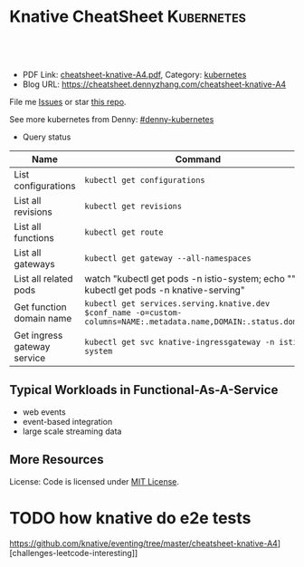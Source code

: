 * Knative CheatSheet                                                     :Kubernetes:
:PROPERTIES:
:type:     kubernetes
:export_file_name: cheatsheet-knative-A4.pdf
:END:

#+BEGIN_HTML
<a href="https://github.com/dennyzhang/cheatsheet-knative-A4"><img align="right" width="200" height="183" src="https://www.dennyzhang.com/wp-content/uploads/denny/watermark/github.png" /></a>
<div id="the whole thing" style="overflow: hidden;">
<div style="float: left; padding: 5px"> <a href="https://www.linkedin.com/in/dennyzhang001"><img src="https://www.dennyzhang.com/wp-content/uploads/sns/linkedin.png" alt="linkedin" /></a></div>
<div style="float: left; padding: 5px"><a href="https://github.com/dennyzhang"><img src="https://www.dennyzhang.com/wp-content/uploads/sns/github.png" alt="github" /></a></div>
<div style="float: left; padding: 5px"><a href="https://www.dennyzhang.com/slack" target="_blank" rel="nofollow"><img src="https://slack.dennyzhang.com/badge.svg" alt="slack"/></a></div>
</div>

<br/><br/>
<a href="http://makeapullrequest.com" target="_blank" rel="nofollow"><img src="https://img.shields.io/badge/PRs-welcome-brightgreen.svg" alt="PRs Welcome"/></a>
#+END_HTML

- PDF Link: [[https://github.com/dennyzhang/cheatsheet-knative-A4/blob/master/cheatsheet-knative-A4.pdf][cheatsheet-knative-A4.pdf]], Category: [[https://cheatsheet.dennyzhang.com/category/kubernetes/][kubernetes]]
- Blog URL: https://cheatsheet.dennyzhang.com/cheatsheet-knative-A4

File me [[https://github.com/dennyzhang/cheatsheet-knative-A4/issues][Issues]] or star [[https://github.com/DennyZhang/cheatsheet-knative-A4][this repo]].

See more kubernetes from Denny: [[https://github.com/topics/denny-kubernetes][#denny-kubernetes]]

- Query status

| Name                        | Command                                                                                                           |
|-----------------------------+-------------------------------------------------------------------------------------------------------------------|
| List configurations         | =kubectl get configurations=                                                                                      |
| List all revisions          | =kubectl get revisions=                                                                                           |
| List all functions          | =kubectl get route=                                                                                               |
| List all gateways           | =kubectl get gateway --all-namespaces=                                                                            |
| List all related pods       | watch "kubectl get pods -n istio-system; echo "\n"; kubectl get pods -n knative-serving"                          |
| Get function domain name    | =kubectl get services.serving.knative.dev $conf_name -o=custom-columns=NAME:.metadata.name,DOMAIN:.status.domain= |
| Get ingress gateway service | =kubectl get svc knative-ingressgateway -n istio-system=                                                          |

** Typical Workloads in Functional-As-A-Service
- web events
- event-based integration
- large scale streaming data
** CRD Knative event has created                                   :noexport:
 https://github.com/knative/eventing/tree/master/cheatsheet-knative-A4][challenges-leetcode-interesting]]
 | CRD Name           | Summary |
 |--------------------+---------|
 | bus                |         |
 | channel            |         |
 | clusterbus         |         |
 | clustereventsource |         |
 | clustereventsource |         |
 | eventsource        |         |
 | eventtype          |         |
 | feed               |         |
 | flow               |         |
 | subscription       |         |

** More Resources
License: Code is licensed under [[https://www.dennyzhang.com/wp-content/mit_license.txt][MIT License]].
#+BEGIN_HTML
<a href="https://www.dennyzhang.com"><img align="right" width="201" height="268" src="https://raw.githubusercontent.com/USDevOps/mywechat-slack-group/master/images/denny_201706.png"></a>
<a href="https://www.dennyzhang.com"><img align="right" src="https://raw.githubusercontent.com/USDevOps/mywechat-slack-group/master/images/dns_small.png"></a>

<a href="https://www.linkedin.com/in/dennyzhang001"><img align="bottom" src="https://www.dennyzhang.com/wp-content/uploads/sns/linkedin.png" alt="linkedin" /></a>
<a href="https://github.com/dennyzhang"><img align="bottom"src="https://www.dennyzhang.com/wp-content/uploads/sns/github.png" alt="github" /></a>
<a href="https://www.dennyzhang.com/slack" target="_blank" rel="nofollow"><img align="bottom" src="https://slack.dennyzhang.com/badge.svg" alt="slack"/></a>
#+END_HTML
* Deploy knative on minikube                                       :noexport:
** basic use
- Knative requires a Kubernetes cluster v1.10 or newer. kubectl v1.10 is also required.

#+BEGIN_EXAMPLE
The following Knative components are currently available:

- Build - Source-to-container build orchestration
- Eventing - Management and delivery of events
- Serving - Request-driven compute that can scale to zero
#+END_EXAMPLE

https://github.com/knative/docs/tree/master/cheatsheet-knative-A4][challenges-leetcode-interesting]]
#+BEGIN_EXAMPLE

Knative Serving defines a set of objects as Kubernetes Custom Resource Definitions (CRDs). These objects are used to define and control how your serverless workload behaves on the cluster:

- Service: The service.serving.knative.dev resource automatically manages the whole lifecycle of your workload. It controls the creation of other objects to ensure that your app has a route, a configuration, and a new revision for each update of the service. Service can be defined to always route traffic to the latest revision or to a pinned revision.
- Route: The route.serving.knative.dev resource maps a network endpoint to a one or more revisions. You can manage the traffic in several ways, including fractional traffic and named routes.
- Configuration: The configuration.serving.knative.dev resource maintains the desired state for your deployment. It provides a clean separation between code and configuration and follows the Twelve-Factor App methodology. Modifying a configuration creates a new revision.
- Revision: The revision.serving.knative.dev resource is a point-in-time snapshot of the code and configuration for each modification made to the workload. Revisions are immutable objects and can be retained for as long as useful.
#+END_EXAMPLE
** Benefits
Benefits from severless:
- Cost saving: Infra will be shutdown if no requests
- Minimum maintainance: Infra and application is decoupled, and SRE effort are delegated
- Serve different version of one API
** Useful tips
- kubectl describe services.serving.knative.dev helloworld-go2

- watch "kubectl get pods -n istio-system; echo "\n"; kubectl get pods -n knative-serving"

- kubectl get pods -n knative-serving

#+BEGIN_EXAMPLE
 /Users/zdenny  kubectl describe services.serving.knative.dev helloworld-go2                                                                          ✔ 0
Name:         helloworld-go2
Namespace:    default
Labels:       <none>
Annotations:  kubectl.kubernetes.io/last-applied-configuration={"apiVersion":"serving.knative.dev/v1alpha1","kind":"Service","metadata":{"annotations":{},"name":"helloworld-go2","namespace":"default"},"spec":{"runL...
API Version:  serving.knative.dev/v1alpha1
Kind:         Service
Metadata:
 Cluster Name:
 Creation Timestamp:  2018-07-26T06:50:32Z
 Generation:          1
 Resource Version:    4814
 Self Link:           /apis/serving.knative.dev/v1alpha1/namespaces/default/services/helloworld-go2
 UID:                 313a146e-90a0-11e8-b2c6-080027a8db9e
Spec:
 Generation:  1
 Run Latest:
   Configuration:
     Revision Template:
       Metadata:
         Creation Timestamp:  <nil>
       Spec:
         Concurrency Model:  Multi
         Container:
           Env:
             Name:   TARGET
             Value:  Go Sample v2
           Image:    docker.io/denny/helloworld-go
           Name:
           Resources:
Status:
 Conditions:
   Last Transition Time:        2018-07-26T06:50:34Z
   Message:                     Revision "helloworld-go2-00001" failed with message: "UNAUTHORIZED: \"authentication required\"".
   Reason:                      RevisionFailed
   Status:                      False
   Type:                        ConfigurationsReady
   Last Transition Time:        2018-07-26T06:50:53Z
   Message:                     Configuration "helloworld-go2" does not have any ready Revision.
   Reason:                      RevisionMissing
   Status:                      False
   Type:                        RoutesReady
   Last Transition Time:        2018-07-26T06:51:23Z
   Message:                     Configuration "helloworld-go2" does not have any ready Revision.
   Reason:                      RevisionMissing
   Status:                      False
   Type:                        Ready
 Domain:                        helloworld-go2.default.example.com
 Domain Internal:               helloworld-go2.default.svc.cluster.local
 Latest Created Revision Name:  helloworld-go2-00001
 Observed Generation:           1
#+END_EXAMPLE
** hello world setup
*** Install virtualbox, minikube
*** Start infra
https://github.com/knative/docs/blob/master/install/Knative-with-Minikube.md#installing-knative-serving

- Start minikube vm
#+BEGIN_EXAMPLE
minikube start --memory=8192 --cpus=4 \
  --kubernetes-version=v1.10.5 \
  --vm-driver=virtualbox \
  --bootstrapper=kubeadm \
  --extra-config=controller-manager.cluster-signing-cert-file="/var/lib/localkube/certs/ca.crt" \
  --extra-config=controller-manager.cluster-signing-key-file="/var/lib/localkube/certs/ca.key" \
  --extra-config=apiserver.admission-control="LimitRanger,NamespaceExists,NamespaceLifecycle,ResourceQuota,ServiceAccount,DefaultStorageClass,MutatingAdmissionWebhook"
#+END_EXAMPLE

- Check status
#+BEGIN_EXAMPLE
Every 1.0s: kubectl get pods -n istio-system                                                                                                          zdenny-a02.vmware.com: Wed Jul 25 23:29:20 2018

NAME                                       READY     STATUS      RESTARTS   AGE
istio-citadel-7bdc7775c7-ssdkj             1/1       Running     0          15m
istio-cleanup-old-ca-gw2sk                 0/1       Completed   0          15m
istio-egressgateway-795fc9b47-hsqrd        1/1       Running     0          15m
istio-ingress-84659cf44c-5vtzd             1/1       Running     0          15m
istio-ingressgateway-7d89dbf85f-nkcbc      1/1       Running     0          15m
istio-mixer-post-install-cjxsx             0/1       Completed   0          15m
istio-pilot-66f4dd866c-5q7kv               2/2       Running     0          15m
istio-policy-76c8896799-29trn              2/2       Running     0          15m
istio-sidecar-injector-645c89bc64-mv99l    1/1       Running     0          15m
istio-statsd-prom-bridge-949999c4c-rqngn   1/1       Running     0          15m
istio-telemetry-6554768879-mjqjw           2/2       Running     0          15m
#+END_EXAMPLE
*** Deploy a sample application
https://github.com/knative/docs/blob/master/serving/samples/helloworld-go/README.md

https://github.com/knative/docs/blob/master/install/getting-started-knative-app.md

- Build docker image
#+BEGIN_EXAMPLE
docker build -t denny/knative:helloworld_go .

docker push denny/knative:helloworld_go
#+END_EXAMPLE

- Create service
#+BEGIN_EXAMPLE
kubectl apply -f service.yaml

kubectl get svc knative-ingressgateway -n istio-system

kubectl get services.serving.knative.dev helloworld-go  -o=custom-columns=NAME:.metadata.name,DOMAIN:.status.domain
#+END_EXAMPLE

- Get Access IP, since we're using NodePort, instead of loadbalance service

#+BEGIN_EXAMPLE
echo $(minikube ip):$(kubectl get svc knative-ingressgateway -n istio-system -o 'jsonpath={.spec.ports[?(@.port==80)].nodePort}')
#+END_EXAMPLE

https://github.com/knative/docs/blob/master/install/getting-started-knative-app.md

- Validate the service
#+BEGIN_EXAMPLE
curl -I -H "Host: helloworld-go.default.example.com" http://10.0.2.15:32380
#+END_EXAMPLE

* Interesting Observations With Knative local test                 :noexport:
** DONE [#A] get pods stucks in ContainerCreating state: takes more than 15 minutes (Nowhere to check what is going on)
   CLOSED: [2018-07-25 Wed 23:35]
** DONE [#A] Since pod will be created on-demand, the first request of warm-up takes 11 seconds (It's too slow for real usage)
   CLOSED: [2018-07-27 Fri 09:38]
#+BEGIN_EXAMPLE
$ time  curl  -H "Host: helloworld-go4.default.example.com" http://${IP_ADDRESS}
Hello World: Go Sample v4!

real	0m11.426s
user	0m0.003s
sys	0m0.001s
#+END_EXAMPLE
** TODO How I can customize how many pods to serve my given function? (Not all functions are equally important)
** DONE minikube start: is super slow: more than 10 minutes to deploy
   CLOSED: [2018-07-25 Wed 23:36]
** DONE knative serving deployment takes more than 5 minutes
   CLOSED: [2018-07-25 Wed 23:35]
** DONE Istio yaml and Knative Serving yaml files are super long: 3K-16.7K lines
   CLOSED: [2018-07-27 Fri 09:54]
https://github.com/knative/docs/blob/master/install/Knative-with-Minikube.md#installing-istio

https://github.com/knative/docs/blob/master/install/Knative-with-Minikube.md#installing-knative-serving
** #  --8<-------------------------- separator ------------------------>8-- :noexport:
** TODO How Knative build works?
https://github.com/knative/build
https://medium.com/@pczarkowski/introduction-to-knative-b93a0b9aeeef
** TODO [#A] How to avoid build docker image manually: source-to-container :IMPORTANT:
** TODO Example: use lambda to get logs: https://github.com/knative/docs/tree/master/cheatsheet-knative-A4][challenges-leetcode-interesting]]
** TODO [#A] How many CRD knative uses, and what we can learn from them? :IMPORTANT:
- route, revisions, configurations, gateway
** TODO How knative run CRD controller in HA way
** #  --8<-------------------------- separator ------------------------>8-- :noexport:
** TODO Why we need to label the default namespace? 
https://github.com/knative/docs/blob/master/install/Knative-with-GKE.md
#+BEGIN_EXAMPLE
kubectl label namespace default istio-injection=enabled
#+END_EXAMPLE
** TODO app stucks in PodInitializing for quite a while
helloworld-go3-00001-autoscaler-69487d9986-bwcqs

kubectl get pods -n knative-serving

#+BEGIN_EXAMPLE
Every 2.0s: kubectl get pods -n knative-serving                                                                                                      zdenny-a02.vmware.com: Wed Jul 25 23:59:55 2018

NAME                                               READY     STATUS            RESTARTS   AGE
activator-5f78d674df-q2xkv                         2/2       Running           0          29m
autoscaler-5787568ff8-7558j                        2/2       Running           0          29m
controller-c8dd5d467-wvt7h                         1/1       Running           0          29m
helloworld-go3-00001-autoscaler-69487d9986-bwcqs   0/2       PodInitializing   0          4m
webhook-78f58769cb-mmdqj                           1/1       Running           0          29m
#+END_EXAMPLE

#+BEGIN_EXAMPLE
$  curl  -H "Host: helloworld-go4.default.example.com" http://${IP_ADDRESS}
Hello World: Go Sample v4!
#+END_EXAMPLE
** TODO Hard to Trouble: When it's not working, no idea how to debug
** TODO After recreating app, the domain field will disappear
** TODO Try more serving functions and examples
https://github.com/knative/docs/tree/master/cheatsheet-knative-A4][challenges-leetcode-interesting]]
** TODO How to scale knative pod instances
** #  --8<-------------------------- separator ------------------------>8-- :noexport:
* TODO How knative deploy controller     :noexport:
* knative source code                                              :noexport:
** TODO Why need annoation: https://github.com/knative/eventing/blob/master/config/500-controller.yaml#L23-L24
** TODO how to implement CRD?
/Users/zdenny/Dropbox/git_code/kubernetes/community_kubernetes/knative/eventing/cmd/controller/main.go
** TODO controller-manager and controller
https://github.com/knative/eventing/blob/master/config/500-controller.yaml
https://github.com/knative/eventing/blob/master/config/500-controller-manager.yaml
* TODO how knative do e2e tests
https://github.com/knative/eventing/tree/master/cheatsheet-knative-A4][challenges-leetcode-interesting]]
* org-mode configuration                                           :noexport:
#+STARTUP: overview customtime noalign logdone showall
#+DESCRIPTION: 
#+KEYWORDS: 
#+LATEX_HEADER: \usepackage[margin=0.6in]{geometry}
#+LaTeX_CLASS_OPTIONS: [8pt]
#+LATEX_HEADER: \usepackage[english]{babel}
#+LATEX_HEADER: \usepackage{lastpage}
#+LATEX_HEADER: \usepackage{fancyhdr}
#+LATEX_HEADER: \pagestyle{fancy}
#+LATEX_HEADER: \fancyhf{}
#+LATEX_HEADER: \rhead{Updated: \today}
#+LATEX_HEADER: \rfoot{\thepage\ of \pageref{LastPage}}
#+LATEX_HEADER: \lfoot{\href{https://github.com/dennyzhang/cheatsheet-knative-A4}{GitHub: https://github.com/dennyzhang/cheatsheet-knative-A4}}
#+LATEX_HEADER: \lhead{\href{https://cheatsheet.dennyzhang.com/cheatsheet-slack-A4}{Blog URL: https://cheatsheet.dennyzhang.com/cheatsheet-knative-A4}}
#+AUTHOR: Denny Zhang
#+EMAIL:  denny@dennyzhang.com
#+TAGS: noexport(n)
#+PRIORITIES: A D C
#+OPTIONS:   H:3 num:t toc:nil \n:nil @:t ::t |:t ^:t -:t f:t *:t <:t
#+OPTIONS:   TeX:t LaTeX:nil skip:nil d:nil todo:t pri:nil tags:not-in-toc
#+EXPORT_EXCLUDE_TAGS: exclude noexport
#+SEQ_TODO: TODO HALF ASSIGN | DONE BYPASS DELEGATE CANCELED DEFERRED
#+LINK_UP:   
#+LINK_HOME: 
